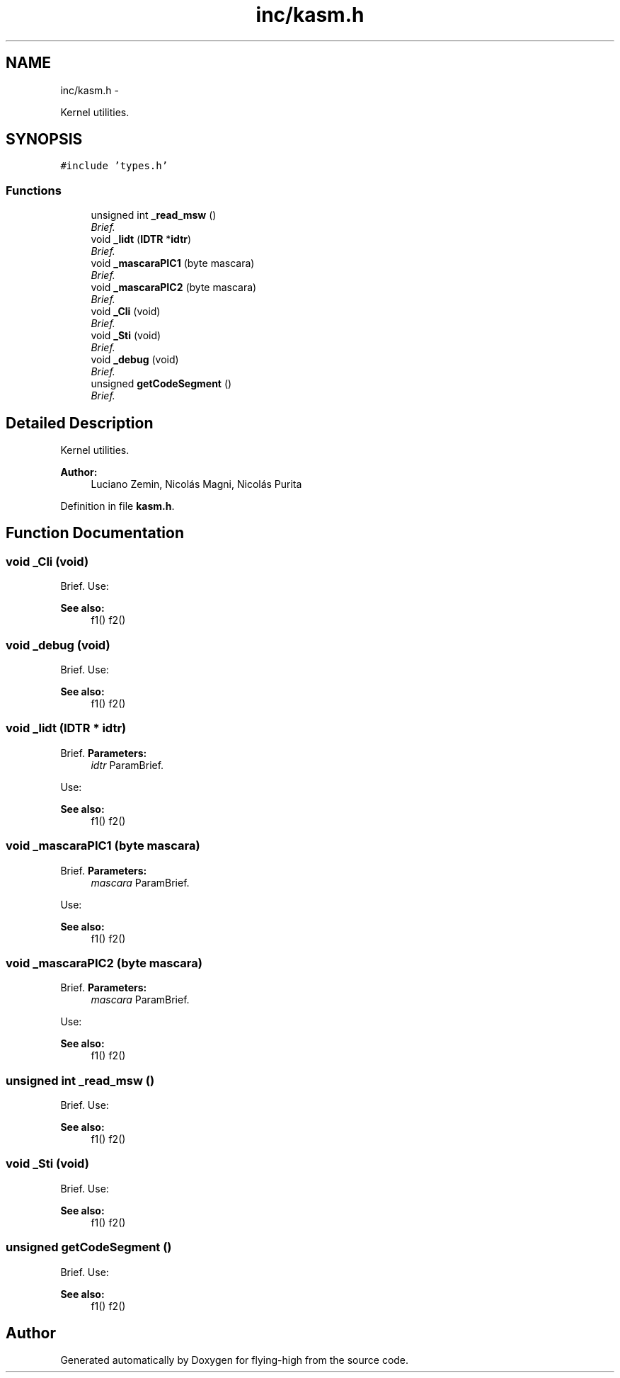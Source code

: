 .TH "inc/kasm.h" 3 "18 May 2010" "Version 1.0" "flying-high" \" -*- nroff -*-
.ad l
.nh
.SH NAME
inc/kasm.h \- 
.PP
Kernel utilities.  

.SH SYNOPSIS
.br
.PP
\fC#include 'types.h'\fP
.br

.SS "Functions"

.in +1c
.ti -1c
.RI "unsigned int \fB_read_msw\fP ()"
.br
.RI "\fIBrief. \fP"
.ti -1c
.RI "void \fB_lidt\fP (\fBIDTR\fP *\fBidtr\fP)"
.br
.RI "\fIBrief. \fP"
.ti -1c
.RI "void \fB_mascaraPIC1\fP (byte mascara)"
.br
.RI "\fIBrief. \fP"
.ti -1c
.RI "void \fB_mascaraPIC2\fP (byte mascara)"
.br
.RI "\fIBrief. \fP"
.ti -1c
.RI "void \fB_Cli\fP (void)"
.br
.RI "\fIBrief. \fP"
.ti -1c
.RI "void \fB_Sti\fP (void)"
.br
.RI "\fIBrief. \fP"
.ti -1c
.RI "void \fB_debug\fP (void)"
.br
.RI "\fIBrief. \fP"
.ti -1c
.RI "unsigned \fBgetCodeSegment\fP ()"
.br
.RI "\fIBrief. \fP"
.in -1c
.SH "Detailed Description"
.PP 
Kernel utilities. 

\fBAuthor:\fP
.RS 4
Luciano Zemin, Nicolás Magni, Nicolás Purita 
.RE
.PP

.PP
Definition in file \fBkasm.h\fP.
.SH "Function Documentation"
.PP 
.SS "void _Cli (void)"
.PP
Brief. Use: 
.PP
.nf

.fi
.PP
.PP
\fBSee also:\fP
.RS 4
f1() f2() 
.RE
.PP

.SS "void _debug (void)"
.PP
Brief. Use: 
.PP
.nf

.fi
.PP
.PP
\fBSee also:\fP
.RS 4
f1() f2() 
.RE
.PP

.SS "void _lidt (\fBIDTR\fP * idtr)"
.PP
Brief. \fBParameters:\fP
.RS 4
\fIidtr\fP ParamBrief.
.RE
.PP
Use: 
.PP
.nf

.fi
.PP
.PP
\fBSee also:\fP
.RS 4
f1() f2() 
.RE
.PP

.SS "void _mascaraPIC1 (byte mascara)"
.PP
Brief. \fBParameters:\fP
.RS 4
\fImascara\fP ParamBrief.
.RE
.PP
Use: 
.PP
.nf

.fi
.PP
.PP
\fBSee also:\fP
.RS 4
f1() f2() 
.RE
.PP

.SS "void _mascaraPIC2 (byte mascara)"
.PP
Brief. \fBParameters:\fP
.RS 4
\fImascara\fP ParamBrief.
.RE
.PP
Use: 
.PP
.nf

.fi
.PP
.PP
\fBSee also:\fP
.RS 4
f1() f2() 
.RE
.PP

.SS "unsigned int _read_msw ()"
.PP
Brief. Use: 
.PP
.nf

.fi
.PP
.PP
\fBSee also:\fP
.RS 4
f1() f2() 
.RE
.PP

.SS "void _Sti (void)"
.PP
Brief. Use: 
.PP
.nf

.fi
.PP
.PP
\fBSee also:\fP
.RS 4
f1() f2() 
.RE
.PP

.SS "unsigned getCodeSegment ()"
.PP
Brief. Use: 
.PP
.nf

.fi
.PP
.PP
\fBSee also:\fP
.RS 4
f1() f2() 
.RE
.PP

.SH "Author"
.PP 
Generated automatically by Doxygen for flying-high from the source code.
